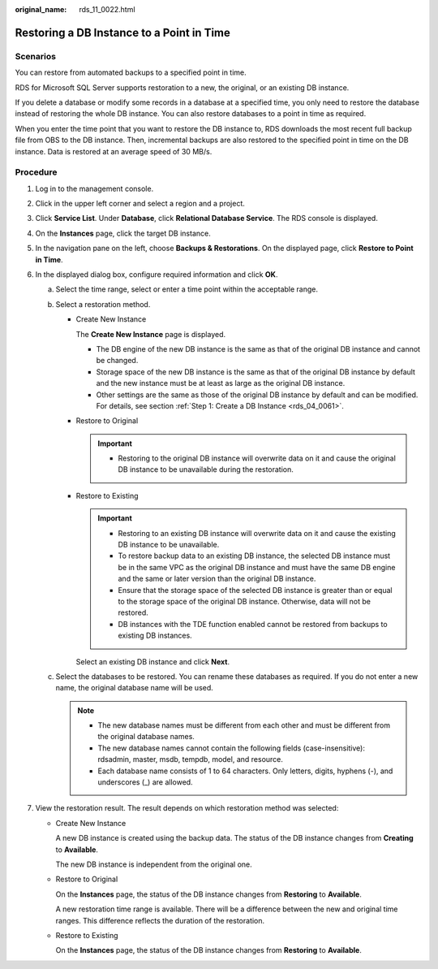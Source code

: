 :original_name: rds_11_0022.html

.. _rds_11_0022:

Restoring a DB Instance to a Point in Time
==========================================

Scenarios
---------

You can restore from automated backups to a specified point in time.

RDS for Microsoft SQL Server supports restoration to a new, the original, or an existing DB instance.

If you delete a database or modify some records in a database at a specified time, you only need to restore the database instead of restoring the whole DB instance. You can also restore databases to a point in time as required.

When you enter the time point that you want to restore the DB instance to, RDS downloads the most recent full backup file from OBS to the DB instance. Then, incremental backups are also restored to the specified point in time on the DB instance. Data is restored at an average speed of 30 MB/s.

Procedure
---------

#. Log in to the management console.
#. Click |image1| in the upper left corner and select a region and a project.
#. Click **Service List**. Under **Database**, click **Relational Database Service**. The RDS console is displayed.
#. On the **Instances** page, click the target DB instance.
#. In the navigation pane on the left, choose **Backups & Restorations**. On the displayed page, click **Restore to Point in Time**.
#. In the displayed dialog box, configure required information and click **OK**.

   a. Select the time range, select or enter a time point within the acceptable range.
   b. Select a restoration method.

      -  Create New Instance

         The **Create New Instance** page is displayed.

         -  The DB engine of the new DB instance is the same as that of the original DB instance and cannot be changed.
         -  Storage space of the new DB instance is the same as that of the original DB instance by default and the new instance must be at least as large as the original DB instance.
         -  Other settings are the same as those of the original DB instance by default and can be modified. For details, see section :ref:`Step 1: Create a DB Instance <rds_04_0061>`.

      -  Restore to Original

         .. important::

            -  Restoring to the original DB instance will overwrite data on it and cause the original DB instance to be unavailable during the restoration.

      -  Restore to Existing

         .. important::

            -  Restoring to an existing DB instance will overwrite data on it and cause the existing DB instance to be unavailable.
            -  To restore backup data to an existing DB instance, the selected DB instance must be in the same VPC as the original DB instance and must have the same DB engine and the same or later version than the original DB instance.
            -  Ensure that the storage space of the selected DB instance is greater than or equal to the storage space of the original DB instance. Otherwise, data will not be restored.
            -  DB instances with the TDE function enabled cannot be restored from backups to existing DB instances.

         Select an existing DB instance and click **Next**.

   c. Select the databases to be restored. You can rename these databases as required. If you do not enter a new name, the original database name will be used.

      .. note::

         -  The new database names must be different from each other and must be different from the original database names.
         -  The new database names cannot contain the following fields (case-insensitive): rdsadmin, master, msdb, tempdb, model, and resource.
         -  Each database name consists of 1 to 64 characters. Only letters, digits, hyphens (-), and underscores (_) are allowed.

#. View the restoration result. The result depends on which restoration method was selected:

   -  Create New Instance

      A new DB instance is created using the backup data. The status of the DB instance changes from **Creating** to **Available**.

      The new DB instance is independent from the original one.

   -  Restore to Original

      On the **Instances** page, the status of the DB instance changes from **Restoring** to **Available**.

      A new restoration time range is available. There will be a difference between the new and original time ranges. This difference reflects the duration of the restoration.

   -  Restore to Existing

      On the **Instances** page, the status of the DB instance changes from **Restoring** to **Available**.

.. |image1| image:: /_static/images/en-us_image_0000001786854381.png
